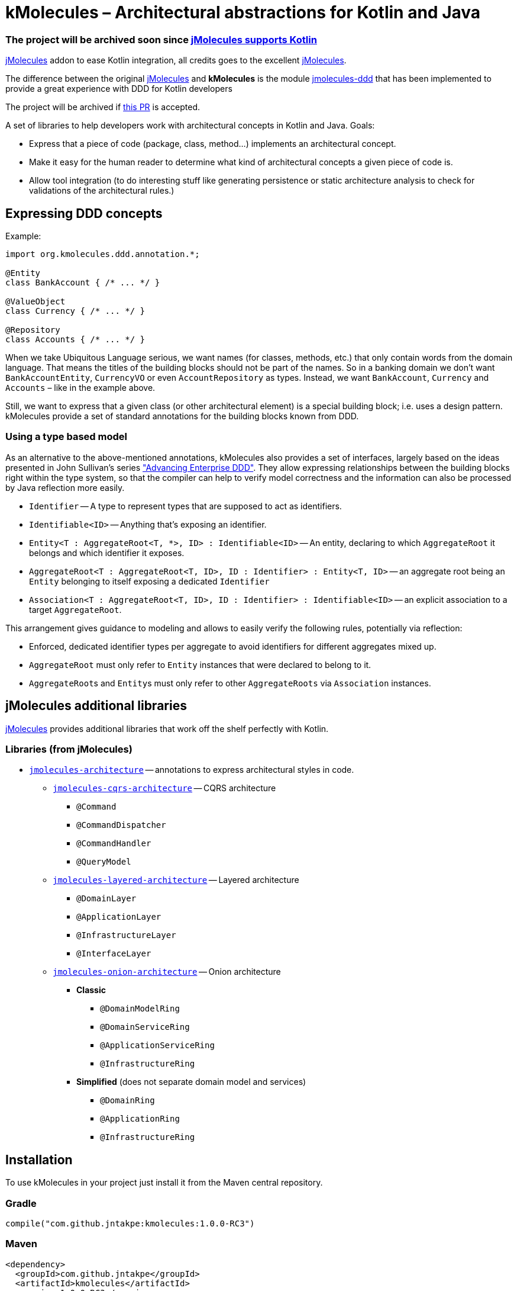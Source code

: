 = kMolecules – Architectural abstractions for Kotlin and Java

=== The project will be archived soon since link:https://github.com/xmolecules/jmolecules/issues/51[jMolecules supports Kotlin]

link:https://github.com/xmolecules/jmolecules[jMolecules] addon to ease Kotlin integration, all credits goes to the excellent link:https://github.com/xmolecules/jmolecules[jMolecules].

The difference between the original link:https://github.com/xmolecules/jmolecules[jMolecules] and **kMolecules** is the module link:https://github.com/xmolecules/jmolecules/jmolecules-ddd[jmolecules-ddd] that has been implemented to provide a great experience with DDD for Kotlin developers

:warning:

️The project will be archived if link:https://github.com/xmolecules/jmolecules/pull/52[this PR] is accepted.

A set of libraries to help developers work with architectural concepts in Kotlin and Java.
Goals:

* Express that a piece of code (package, class, method...) implements an architectural concept.
* Make it easy for the human reader to determine what kind of architectural concepts a given piece of code is.
* Allow tool integration (to do interesting stuff like generating persistence or static architecture analysis to check for validations of the architectural rules.)

== Expressing DDD concepts

Example:

[source,kotlin]
----
import org.kmolecules.ddd.annotation.*;

@Entity
class BankAccount { /* ... */ }

@ValueObject
class Currency { /* ... */ }

@Repository
class Accounts { /* ... */ }
----

When we take Ubiquitous Language serious, we want names (for classes, methods, etc.) that only contain words from the domain language.
That means the titles of the building blocks should not be part of the names.
So in a banking domain we don't want `BankAccountEntity`, `CurrencyVO` or even `AccountRepository` as types.
Instead, we want `BankAccount`, `Currency` and `Accounts` – like in the example above.

Still, we want to express that a given class (or other architectural element) is a special building block; i.e. uses a design pattern.
kMolecules provide a set of standard annotations for the building blocks known from DDD.

=== Using a type based model

As an alternative to the above-mentioned annotations, kMolecules also provides a set of interfaces, largely based on the ideas presented in John Sullivan's series https://scabl.blogspot.com/p/advancing-enterprise-ddd.html["Advancing Enterprise DDD"].
They allow expressing relationships between the building blocks right within the type system, so that the compiler can help to verify model correctness and the information can also be processed by Java reflection more easily.

* `Identifier` -- A type to represent types that are supposed to act as identifiers.
* `Identifiable<ID>` -- Anything that's exposing an identifier.
* `Entity<T : AggregateRoot<T, *>, ID> : Identifiable<ID>` -- An entity, declaring to which `AggregateRoot` it belongs and which identifier it exposes.
* `AggregateRoot<T : AggregateRoot<T, ID>, ID : Identifier> : Entity<T, ID>` -- an aggregate root being an `Entity` belonging to itself exposing a dedicated `Identifier`
* `Association<T : AggregateRoot<T, ID>, ID : Identifier> : Identifiable<ID>` -- an explicit association to a target `AggregateRoot`.

This arrangement gives guidance to modeling and allows to easily verify the following rules, potentially via reflection:

* Enforced, dedicated identifier types per aggregate to avoid identifiers for different aggregates mixed up.
* `AggregateRoot` must only refer to `Entity` instances that were declared to belong to it.
* ``AggregateRoot``s and ``Entity``s must only refer to other `AggregateRoots` via `Association` instances.

== jMolecules additional libraries

link:https://github.com/xmolecules/jmolecules#available-libraries-1[jMolecules] provides additional libraries that work off the shelf perfectly with Kotlin.

=== Libraries (from jMolecules)

* link:jmolecules-architecture[`jmolecules-architecture`] -- annotations to express architectural styles in code.
** link:jmolecules-architecture/jmolecules-cqrs-architecture[`jmolecules-cqrs-architecture`] -- CQRS architecture
*** `@Command`
*** `@CommandDispatcher`
*** `@CommandHandler`
*** `@QueryModel`
** link:jmolecules-architecture/jmolecules-layered-architecture[`jmolecules-layered-architecture`] -- Layered architecture
*** `@DomainLayer`
*** `@ApplicationLayer`
*** `@InfrastructureLayer`
*** `@InterfaceLayer`
** link:jmolecules-architecture/jmolecules-onion-architecture[`jmolecules-onion-architecture`] -- Onion architecture
*** **Classic**
**** `@DomainModelRing`
**** `@DomainServiceRing`
**** `@ApplicationServiceRing`
**** `@InfrastructureRing`
*** **Simplified** (does not separate domain model and services)
**** `@DomainRing`
**** `@ApplicationRing`
**** `@InfrastructureRing`

== Installation

To use kMolecules in your project just install it from the Maven central repository.

=== Gradle

[source,groovy]
----
compile("com.github.jntakpe:kmolecules:1.0.0-RC3")
----

=== Maven

[source,xml]
----
<dependency>
  <groupId>com.github.jntakpe</groupId>
  <artifactId>kmolecules</artifactId>
  <version>1.0.0-RC3</version>
</dependency>
----
